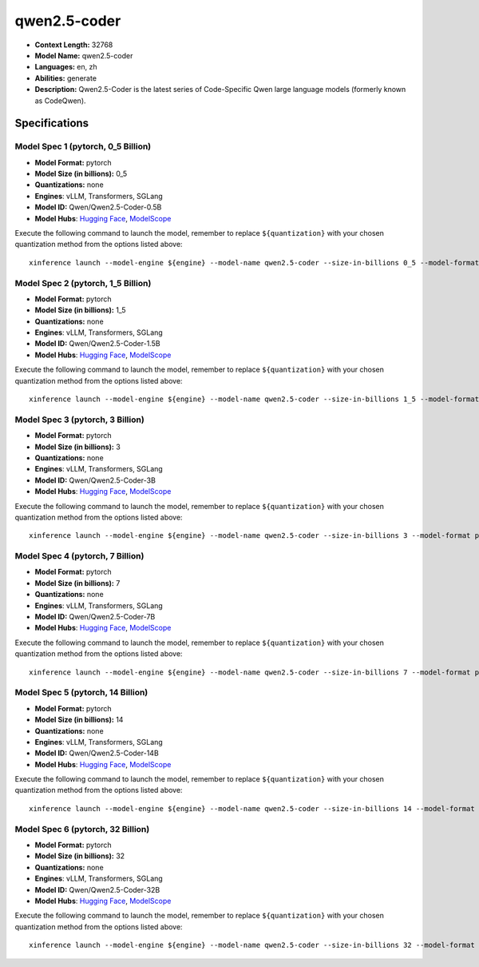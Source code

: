 .. _models_llm_qwen2.5-coder:

========================================
qwen2.5-coder
========================================

- **Context Length:** 32768
- **Model Name:** qwen2.5-coder
- **Languages:** en, zh
- **Abilities:** generate
- **Description:** Qwen2.5-Coder is the latest series of Code-Specific Qwen large language models (formerly known as CodeQwen).

Specifications
^^^^^^^^^^^^^^


Model Spec 1 (pytorch, 0_5 Billion)
++++++++++++++++++++++++++++++++++++++++

- **Model Format:** pytorch
- **Model Size (in billions):** 0_5
- **Quantizations:** none
- **Engines**: vLLM, Transformers, SGLang
- **Model ID:** Qwen/Qwen2.5-Coder-0.5B
- **Model Hubs**:  `Hugging Face <https://huggingface.co/Qwen/Qwen2.5-Coder-0.5B>`__, `ModelScope <https://modelscope.cn/models/qwen/Qwen2.5-Coder-0.5B>`__

Execute the following command to launch the model, remember to replace ``${quantization}`` with your
chosen quantization method from the options listed above::

   xinference launch --model-engine ${engine} --model-name qwen2.5-coder --size-in-billions 0_5 --model-format pytorch --quantization ${quantization}


Model Spec 2 (pytorch, 1_5 Billion)
++++++++++++++++++++++++++++++++++++++++

- **Model Format:** pytorch
- **Model Size (in billions):** 1_5
- **Quantizations:** none
- **Engines**: vLLM, Transformers, SGLang
- **Model ID:** Qwen/Qwen2.5-Coder-1.5B
- **Model Hubs**:  `Hugging Face <https://huggingface.co/Qwen/Qwen2.5-Coder-1.5B>`__, `ModelScope <https://modelscope.cn/models/qwen/Qwen2.5-Coder-1.5B>`__

Execute the following command to launch the model, remember to replace ``${quantization}`` with your
chosen quantization method from the options listed above::

   xinference launch --model-engine ${engine} --model-name qwen2.5-coder --size-in-billions 1_5 --model-format pytorch --quantization ${quantization}


Model Spec 3 (pytorch, 3 Billion)
++++++++++++++++++++++++++++++++++++++++

- **Model Format:** pytorch
- **Model Size (in billions):** 3
- **Quantizations:** none
- **Engines**: vLLM, Transformers, SGLang
- **Model ID:** Qwen/Qwen2.5-Coder-3B
- **Model Hubs**:  `Hugging Face <https://huggingface.co/Qwen/Qwen2.5-Coder-3B>`__, `ModelScope <https://modelscope.cn/models/qwen/Qwen2.5-Coder-3B>`__

Execute the following command to launch the model, remember to replace ``${quantization}`` with your
chosen quantization method from the options listed above::

   xinference launch --model-engine ${engine} --model-name qwen2.5-coder --size-in-billions 3 --model-format pytorch --quantization ${quantization}


Model Spec 4 (pytorch, 7 Billion)
++++++++++++++++++++++++++++++++++++++++

- **Model Format:** pytorch
- **Model Size (in billions):** 7
- **Quantizations:** none
- **Engines**: vLLM, Transformers, SGLang
- **Model ID:** Qwen/Qwen2.5-Coder-7B
- **Model Hubs**:  `Hugging Face <https://huggingface.co/Qwen/Qwen2.5-Coder-7B>`__, `ModelScope <https://modelscope.cn/models/qwen/Qwen2.5-Coder-7B>`__

Execute the following command to launch the model, remember to replace ``${quantization}`` with your
chosen quantization method from the options listed above::

   xinference launch --model-engine ${engine} --model-name qwen2.5-coder --size-in-billions 7 --model-format pytorch --quantization ${quantization}


Model Spec 5 (pytorch, 14 Billion)
++++++++++++++++++++++++++++++++++++++++

- **Model Format:** pytorch
- **Model Size (in billions):** 14
- **Quantizations:** none
- **Engines**: vLLM, Transformers, SGLang
- **Model ID:** Qwen/Qwen2.5-Coder-14B
- **Model Hubs**:  `Hugging Face <https://huggingface.co/Qwen/Qwen2.5-Coder-14B>`__, `ModelScope <https://modelscope.cn/models/qwen/Qwen2.5-Coder-14B>`__

Execute the following command to launch the model, remember to replace ``${quantization}`` with your
chosen quantization method from the options listed above::

   xinference launch --model-engine ${engine} --model-name qwen2.5-coder --size-in-billions 14 --model-format pytorch --quantization ${quantization}


Model Spec 6 (pytorch, 32 Billion)
++++++++++++++++++++++++++++++++++++++++

- **Model Format:** pytorch
- **Model Size (in billions):** 32
- **Quantizations:** none
- **Engines**: vLLM, Transformers, SGLang
- **Model ID:** Qwen/Qwen2.5-Coder-32B
- **Model Hubs**:  `Hugging Face <https://huggingface.co/Qwen/Qwen2.5-Coder-32B>`__, `ModelScope <https://modelscope.cn/models/qwen/Qwen2.5-Coder-32B>`__

Execute the following command to launch the model, remember to replace ``${quantization}`` with your
chosen quantization method from the options listed above::

   xinference launch --model-engine ${engine} --model-name qwen2.5-coder --size-in-billions 32 --model-format pytorch --quantization ${quantization}

